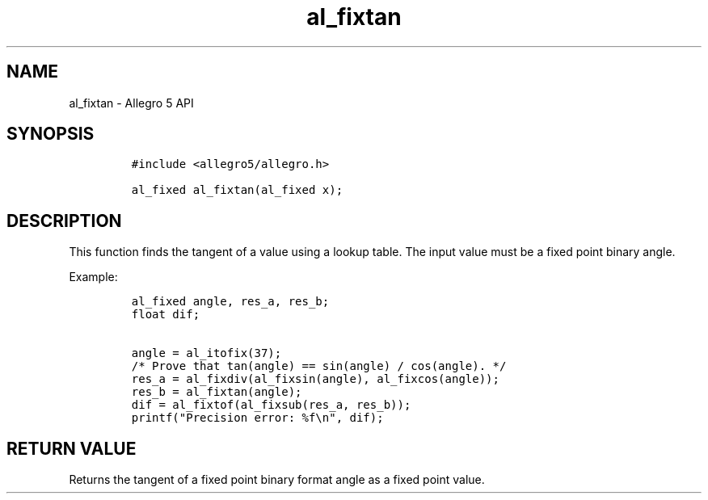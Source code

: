 .\" Automatically generated by Pandoc 3.1.3
.\"
.\" Define V font for inline verbatim, using C font in formats
.\" that render this, and otherwise B font.
.ie "\f[CB]x\f[]"x" \{\
. ftr V B
. ftr VI BI
. ftr VB B
. ftr VBI BI
.\}
.el \{\
. ftr V CR
. ftr VI CI
. ftr VB CB
. ftr VBI CBI
.\}
.TH "al_fixtan" "3" "" "Allegro reference manual" ""
.hy
.SH NAME
.PP
al_fixtan - Allegro 5 API
.SH SYNOPSIS
.IP
.nf
\f[C]
#include <allegro5/allegro.h>

al_fixed al_fixtan(al_fixed x);
\f[R]
.fi
.SH DESCRIPTION
.PP
This function finds the tangent of a value using a lookup table.
The input value must be a fixed point binary angle.
.PP
Example:
.IP
.nf
\f[C]
al_fixed angle, res_a, res_b;
float dif;

angle = al_itofix(37);
/* Prove that tan(angle) == sin(angle) / cos(angle). */
res_a = al_fixdiv(al_fixsin(angle), al_fixcos(angle));
res_b = al_fixtan(angle);
dif = al_fixtof(al_fixsub(res_a, res_b));
printf(\[dq]Precision error: %f\[rs]n\[dq], dif);
\f[R]
.fi
.SH RETURN VALUE
.PP
Returns the tangent of a fixed point binary format angle as a fixed
point value.
